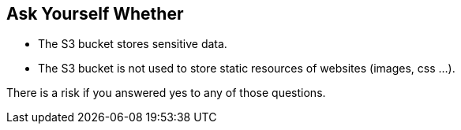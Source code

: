 == Ask Yourself Whether

* The S3 bucket stores sensitive data.
* The S3 bucket is not used to store static resources of websites (images, css ...).

There is a risk if you answered yes to any of those questions.
